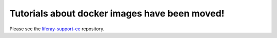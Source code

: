 Tutorials about docker images have been moved!
==============================================

Please see the `liferay-support-ee <https://github.com/liferay/liferay-support-ee/tree/master/environments/docker-images-tutorials>`_ repository.
